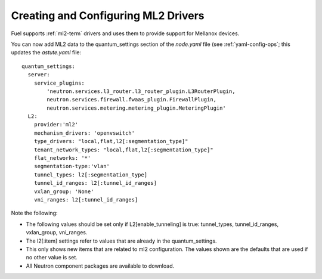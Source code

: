 
.. _ml2-create-ops:

Creating and Configuring ML2 Drivers
====================================

Fuel supports :ref:`ml2-term` drivers
and uses them to provide support for Mellanox devices.

You can now add ML2 data to the quantum_settings section
of the *node.yaml* file
(see :ref:`yaml-config-ops`;
this updates the *astute.yaml* file:

::

        quantum_settings:
          server:
            service_plugins:
                'neutron.services.l3_router.l3_router_plugin.L3RouterPlugin,
                neutron.services.firewall.fwaas_plugin.FirewallPlugin,
                neutron.services.metering.metering_plugin.MeteringPlugin'
          L2:
            provider:'ml2'
            mechanism_drivers: 'openvswitch'
            type_drivers: "local,flat,l2[:segmentation_type]"
            tenant_network_types: "local,flat,l2[:segmentation_type]"
            flat_networks: '*'
            segmentation-type:'vlan'
            tunnel_types: l2[:segmentation_type]
            tunnel_id_ranges: l2[:tunnel_id_ranges]
            vxlan_group: 'None'
            vni_ranges: l2[:tunnel_id_ranges]

Note the following:

- The following values should be set
  only if L2[enable_tunneling] is true:
  tunnel_types, tunnel_id_ranges, vxlan_group, vni_ranges.

- The l2[:item] settings refer to values
  that are already in the quantum_settings.

- This only shows new items that are related to ml2 configuration.
  The values shown are the defaults that are used
  if no other value is set.

- All Neutron component packages are available to download.

